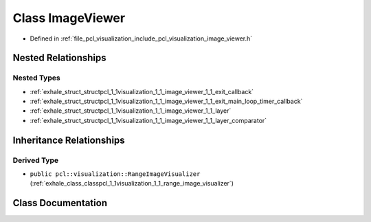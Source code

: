 .. _exhale_class_classpcl_1_1visualization_1_1_image_viewer:

Class ImageViewer
=================

- Defined in :ref:`file_pcl_visualization_include_pcl_visualization_image_viewer.h`


Nested Relationships
--------------------


Nested Types
************

- :ref:`exhale_struct_structpcl_1_1visualization_1_1_image_viewer_1_1_exit_callback`
- :ref:`exhale_struct_structpcl_1_1visualization_1_1_image_viewer_1_1_exit_main_loop_timer_callback`
- :ref:`exhale_struct_structpcl_1_1visualization_1_1_image_viewer_1_1_layer`
- :ref:`exhale_struct_structpcl_1_1visualization_1_1_image_viewer_1_1_layer_comparator`


Inheritance Relationships
-------------------------

Derived Type
************

- ``public pcl::visualization::RangeImageVisualizer`` (:ref:`exhale_class_classpcl_1_1visualization_1_1_range_image_visualizer`)


Class Documentation
-------------------


.. doxygenclass:: pcl::visualization::ImageViewer
   :members:
   :protected-members:
   :undoc-members:
